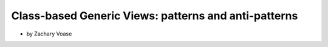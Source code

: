 ========================================================
Class-based Generic Views: patterns and anti-patterns
========================================================

* by Zachary Voase

